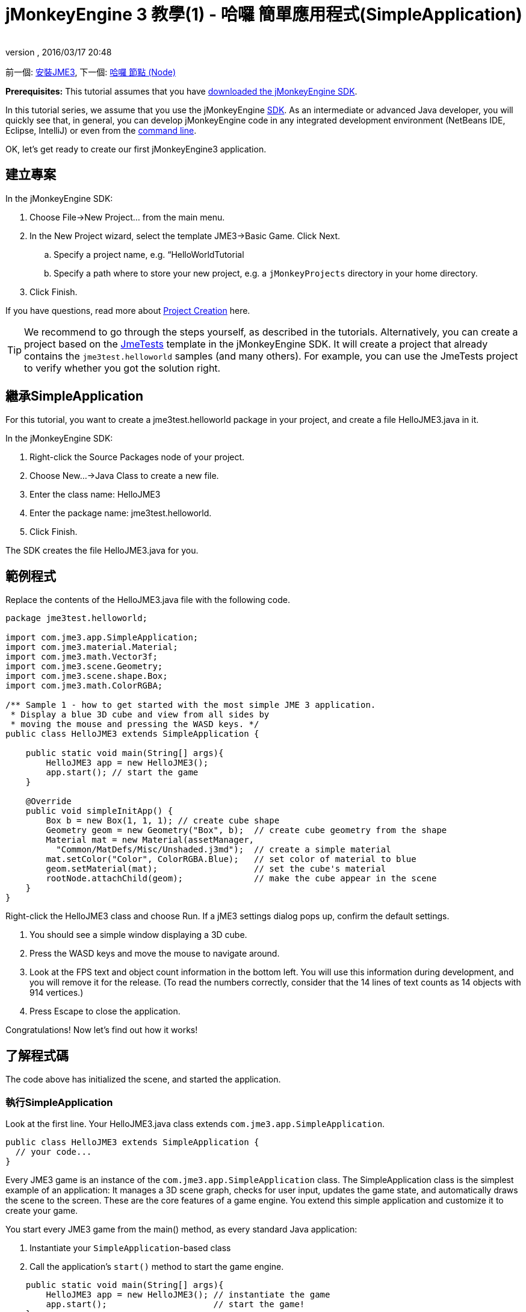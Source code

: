 ﻿= jMonkeyEngine 3 教學(1) - 哈囉 簡單應用程式(SimpleApplication)
:author: 
:revnumber: 
:revdate: 2016/03/17 20:48
:keywords: 初學者,入門,說明文件,初始化,簡單應用程式,基本遊戲
:relfileprefix: ../../
:imagesdir: ../..
ifdef::env-github,env-browser[:outfilesuffix: .adoc]


前一個: <<jme3#installing_jmonkeyengine_3,安裝JME3>>,
下一個: <<jme3/beginner/hello_node#,哈囉 節點 (Node)>>

*Prerequisites:* This tutorial assumes that you have <<documentation#,downloaded the jMonkeyEngine SDK>>.

In this tutorial series, we assume that you use the jMonkeyEngine <<sdk#,SDK>>. As an intermediate or advanced Java developer, you will quickly see that, in general, you can develop jMonkeyEngine code in any integrated development environment (NetBeans IDE, Eclipse, IntelliJ) or even from the <<jme3/simpleapplication_from_the_commandline#,command line>>. 

OK, let's get ready to create our first jMonkeyEngine3 application.


== 建立專案

In the jMonkeyEngine SDK:

.  Choose File→New Project… from the main menu.
.  In the New Project wizard, select the template JME3→Basic Game. Click Next. 
..  Specify a project name, e.g. “HelloWorldTutorial
..  Specify a path where to store your new project, e.g. a `jMonkeyProjects` directory in your home directory.

.  Click Finish. 

If you have questions, read more about <<sdk/project_creation#,Project Creation>> here.


[TIP]
====
We recommend to go through the steps yourself, as described in the tutorials. Alternatively, you can create a project based on the <<sdk/sample_code#,JmeTests>> template in the jMonkeyEngine SDK. It will create a project that already contains the `jme3test.helloworld` samples (and many others). For example, you can use the JmeTests project to verify whether you got the solution right.
====



== 繼承SimpleApplication

For this tutorial, you want to create a jme3test.helloworld package in your project, and create a file HelloJME3.java in it.

In the jMonkeyEngine SDK:

.  Right-click the Source Packages node of your project.
.  Choose New…→Java Class to create a new file.
.  Enter the class name: HelloJME3
.  Enter the package name: jme3test.helloworld.
.  Click Finish.

The SDK creates the file HelloJME3.java for you.


== 範例程式

Replace the contents of the HelloJME3.java file with the following code.

[source,java]
----

package jme3test.helloworld;

import com.jme3.app.SimpleApplication;
import com.jme3.material.Material;
import com.jme3.math.Vector3f;
import com.jme3.scene.Geometry;
import com.jme3.scene.shape.Box;
import com.jme3.math.ColorRGBA;

/** Sample 1 - how to get started with the most simple JME 3 application.
 * Display a blue 3D cube and view from all sides by
 * moving the mouse and pressing the WASD keys. */
public class HelloJME3 extends SimpleApplication {

    public static void main(String[] args){
        HelloJME3 app = new HelloJME3();
        app.start(); // start the game
    }
    
    @Override
    public void simpleInitApp() {
        Box b = new Box(1, 1, 1); // create cube shape
        Geometry geom = new Geometry("Box", b);  // create cube geometry from the shape
        Material mat = new Material(assetManager,
          "Common/MatDefs/Misc/Unshaded.j3md");  // create a simple material
        mat.setColor("Color", ColorRGBA.Blue);   // set color of material to blue
        geom.setMaterial(mat);                   // set the cube's material
        rootNode.attachChild(geom);              // make the cube appear in the scene
    }
}
----

Right-click the HelloJME3 class and choose Run. If a jME3 settings dialog pops up, confirm the default settings.

.  You should see a simple window displaying a 3D cube.
.  Press the WASD keys and move the mouse to navigate around.
.  Look at the FPS text and object count information in the bottom left. You will use this information during development, and you will remove it for the release. (To read the numbers correctly, consider that the 14 lines of text counts as 14 objects with 914 vertices.)
.  Press Escape to close the application.

Congratulations! Now let's find out how it works!


== 了解程式碼

The code above has initialized the scene, and started the application.


=== 執行SimpleApplication

Look at the first line. Your HelloJME3.java class extends `com.jme3.app.SimpleApplication`. 

[source,java]
----

public class HelloJME3 extends SimpleApplication {
  // your code...
}

----

Every JME3 game is an instance of the `com.jme3.app.SimpleApplication` class. The SimpleApplication class is the simplest example of an application: It manages a 3D scene graph, checks for user input, updates the game state, and automatically draws the scene to the screen. These are the core features of a game engine. You extend this simple application and customize it to create your game.

You start every JME3 game from the main() method, as every standard Java application:

.  Instantiate your `SimpleApplication`-based class
.  Call the application's `start()` method to start the game engine. 

[source,java]
----

    public static void main(String[] args){
        HelloJME3 app = new HelloJME3(); // instantiate the game
        app.start();                     // start the game!
    }

----

The `app.start();` line opens the application window. Let's learn how you put something into this window (the scene) next.


=== 了解術語
[cols="2", options="header"]
|===

a|What you want to do
a|How you say that in JME3 terminology

a|You want to create a cube.
a|I create a Geometry with a 1x1x1 Box shape.

a|You want to use a blue color.
a|I create a Material with a blue Color property.

a|You want to colorize the cube blue.
a|I set the Material of the Box Geometry.

a|You want to add the cube to the scene.
a|I attach the Box Geometry to the rootNode.

a|You want the cube to appear in the center.
a|I create the Box at the origin = at `Vector3f.ZERO`.

|===

If you are unfamiliar with the vocabulary, read more about <<jme3/the_scene_graph#,the Scene Graph>> here.


=== 初始化場景

Look at rest of the code sample. The `simpleInitApp()` method is automatically called once at the beginning when the application starts. Every JME3 game must have this method. In the `simpleInitApp()` method, you load game objects before the game starts. 

[source,java]
----

    public void simpleInitApp() {
       // your initialization code...
    }

----

The initialization code of a blue cube looks as follows:

[source,java]
----

    public void simpleInitApp() {
        Box b = new Box(1, 1, 1); // create a 1x1x1 box shape
        Geometry geom = new Geometry("Box", b);  // create a cube geometry from the box shape
        Material mat = new Material(assetManager,
          "Common/MatDefs/Misc/Unshaded.j3md");  // create a simple material
        mat.setColor("Color", ColorRGBA.Blue);   // set color of material to blue
        geom.setMaterial(mat);                   // set the cube geometry 's material
        rootNode.attachChild(geom);              // make the cube geometry appear in the scene
    }

----

A typical JME3 game has the following initialization process:

.  You initialize game objects:
**  You create or load objects and position them.
**  You make objects appear in the scene by attaching them to the `rootNode`.
**  *Examples:* Load player, terrain, sky, enemies, obstacles, …, and place them in their start positions.

.  You initialize variables
**  You create variables to track the game state. 
**  You set variables to their start values. 
**  *Examples:* Set the `score` to 0, set `health` to 100%, …

.  You initialize keys and mouse actions.
**  The following input bindings are pre-configured:
***  W,A,S,D keys – Move around in the scene
***  Mouse movement and arrow keys – Turn the camera
***  Escape key – Quit the game

**  Define your own additional keys and mouse click actions.
**  *Examples:* Click to shoot, press Space to jump, …



=== 簡單應用程式的未來


There are plans to change SimpleApplication. Sometime back it was decided that we should really re-factor the Application class. SimpleApplication especially is a mess of 'magic' protected fields that on the one hand makes it really easy to slam some simple one-class application together, but on the other hand does new users no favors because they have no idea where 'cam' and 'assetManager' come from. Unfortunately, lots of code refers to Application and it's tough to change... especially the app states.

So, we hatched a plan to convert the Application class to an interface. This would give us some freedom to iterate on a new set of application base classes. You can read about the changes link:https://hub.jmonkeyengine.org/t/jmonkeyengine-3-1-alpha-4-released/35478[here]. As said before we are envisioning a better design that is not enforced today, but that is already usable. 

If you look at SimpleApplication default constructor you will understand how it works.

[source,java]
----
public SimpleApplication() {    
    this(new StatsAppState(), new FlyCamAppState(), new AudioListenerState(), new DebugKeysAppState());}
----

Basically the application is injected upon construction with the default AppStates. Let's look at the second constructor.

[source,java]
----
public SimpleApplication( AppState... initialStates ) {    
    super(initialStates);
}
----

It allows you to specify what AppState you want for your application. So SimpleApplication is handy for test projects (I very often use it as is) but I recommend for a full blown-game to use it like this:

[source,java]
----
public class MyGame extends SimpleApplication {
    
    public MyGame(){
         super(new MyCustomSate(), new AnotherState(), ....);
    }

    public static void main(String[] args) {
        MyGame app = new MyGame();
        app.start();
    }

}
----

Then have all logic implemented in <<jme3/advanced/application_states#,AppStates>> and your SimpleApplication will never change much, except when you want to add a bootstrap AppState (or maybe you can have an AppState that manages AppStates...), SimpleApplication is just the list of states you are using.

In future versions, all the code in SimpleApplication will be refactored in AppStates (InputHandlingState, RenderAppState, whatever) and you will decide what you want to use. However, for legacy sake we kept the code as is for now.


== 結論

You have learned that a SimpleApplication is a good starting point because it provides you with:

*  A `simpleInitApp()` method where you create objects.
*  A `rootNode` where you attach objects to make them appear in the scene.
*  Useful default input settings that you can use for navigation in the scene.

When developing a game application, you want to:

.  Initialize the game scene
.  Trigger game actions 
.  Respond to user input.

The now following tutorials teach how you accomplish these tasks with the jMonkeyEngine 3.

Continue with the <<jme3/beginner/hello_node#,Hello Node>> tutorial, where you learn more details about how to initialize the game world, also known as the scene graph.

'''

See also:

*  <<documentation#,Install the jMonkeyEngine>>
*  <<jme3/simpleapplication_from_the_commandline#,SimpleApplication From the Commandline>>
*  <<sdk/project_creation#,Create a JME3 project>>
*  <<jme3/advanced/application_states#,AppStates>>
